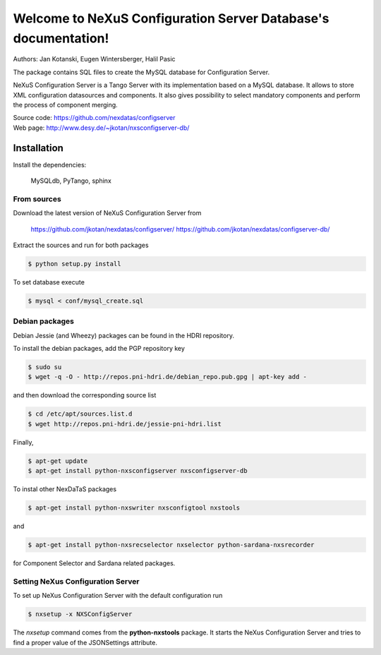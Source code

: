 ===============================================================
Welcome to NeXuS Configuration Server Database's documentation!
===============================================================


Authors: Jan Kotanski, Eugen Wintersberger, Halil Pasic

The package contains SQL files to create the MySQL database for Configuration Server.

NeXuS Configuration Server is a Tango Server with its implementation based
on a MySQL database. It allows to store XML configuration datasources
and components. It also gives possibility to select mandatory components
and perform the process of component merging.

| Source code: https://github.com/nexdatas/configserver
| Web page: http://www.desy.de/~jkotan/nxsconfigserver-db/

------------
Installation
------------

Install the dependencies:

    MySQLdb, PyTango, sphinx

From sources
^^^^^^^^^^^^

Download the latest version of NeXuS Configuration Server from

    https://github.com/jkotan/nexdatas/configserver/
    https://github.com/jkotan/nexdatas/configserver-db/

Extract the sources and run for both packages

.. code:: bash

	  $ python setup.py install

To set database execute
	  
.. code:: bash

	  $ mysql < conf/mysql_create.sql

Debian packages
^^^^^^^^^^^^^^^

Debian Jessie (and Wheezy) packages can be found in the HDRI repository.

To install the debian packages, add the PGP repository key

.. code:: bash

	  $ sudo su
	  $ wget -q -O - http://repos.pni-hdri.de/debian_repo.pub.gpg | apt-key add -

and then download the corresponding source list

.. code:: bash

	  $ cd /etc/apt/sources.list.d
	  $ wget http://repos.pni-hdri.de/jessie-pni-hdri.list

Finally,

.. code:: bash

	  $ apt-get update
	  $ apt-get install python-nxsconfigserver nxsconfigserver-db

To instal other NexDaTaS packages

.. code:: bash

	  $ apt-get install python-nxswriter nxsconfigtool nxstools

and

.. code:: bash

	  $ apt-get install python-nxsrecselector nxselector python-sardana-nxsrecorder

for Component Selector and Sardana related packages.

Setting NeXus Configuration Server
^^^^^^^^^^^^^^^^^^^^^^^^^^^^^^^^^^

To set up  NeXus Configuration Server with the default configuration run

.. code:: bash

          $ nxsetup -x NXSConfigServer

The *nxsetup* command comes from the **python-nxstools** package.
It starts the NeXus Configuration Server and tries to find a proper value
of the JSONSettings attribute.


